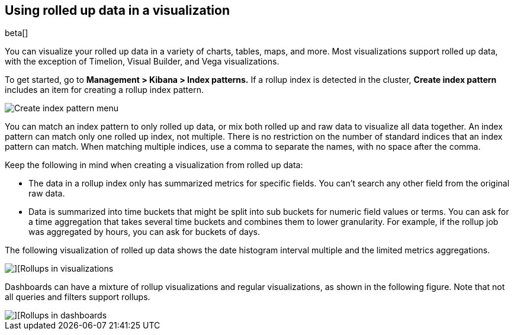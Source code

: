 [role="xpack"]
[[visualize-rollup-data]]
== Using rolled up data in a visualization

beta[]

You can visualize your rolled up data in a variety of charts, tables, maps, and 
more. Most visualizations support rolled up data, with the exception of 
Timelion, Visual Builder, and Vega visualizations. 

To get started, go to *Management > Kibana > Index patterns.* 
If a rollup index is detected in the cluster, *Create index pattern* 
includes an item for creating a rollup index pattern. 

[role="screenshot"]
image::images/management_create_rollup_menu.png[Create index pattern menu]

You can match an index pattern to only rolled up data, or mix both rolled up 
and raw data to visualize all data together.  An index pattern can match only one 
rolled up index, not multiple. There is no restriction on the number of standard 
indices that an index pattern can match. When matching multiple indices, 
use a comma to separate the names, with no space after the comma. 

Keep the following in mind when creating a visualization from rolled up data:

* The data in a rollup index only has summarized metrics for specific fields. 
You can’t search any other field from the original raw data. 
* Data is summarized into time buckets that might be split into sub buckets for 
numeric field values or terms. You can ask for a time aggregation that takes 
several time buckets and combines them to lower granularity. For example, 
if the rollup job was aggregated by hours, you can ask for buckets of days.

The following visualization of rolled up data shows the date histogram 
interval multiple and the limited metrics aggregations.

[role="screenshot"]
image::images/management_rollups_visualization.png[][Rollups in visualizations]

Dashboards can have a mixture of rollup visualizations and regular visualizations, 
as shown in the following figure. Note that not all queries and filters support rollups.

[role="screenshot"]
image::images/management_rolled_dashboard.png[][Rollups in dashboards]

